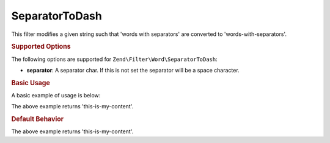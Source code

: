 .. _zend.filter.set.separatortodash:

SeparatorToDash
---------------

This filter modifies a given string such that 'words with separators' are converted to 'words-with-separators'.

.. _zend.filter.set.separatortodash.options:

.. rubric:: Supported Options

The following options are supported for ``Zend\Filter\Word\SeparatorToDash``:

- **separator**: A separator char. If this is not set the separator will be a space character.

.. _zend.filter.set.separatortodash.basic:

.. rubric:: Basic Usage

A basic example of usage is below:

.. code-block:: php
   :linenos:

   $filter = new Zend\Filter\Word\SeparatorToDash(':');
   // or new Zend\Filter\Word\SeparatorToDash(array('separator' => ':'));

   print $filter->filter('this:is:my:content');

The above example returns 'this-is-my-content'.

.. rubric:: Default Behavior

.. code-block:: php
   :linenos:

   $filter = new Zend\Filter\Word\SeparatorToDash();

   print $filter->filter('this is my content');

The above example returns 'this-is-my-content'.

